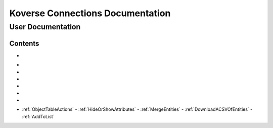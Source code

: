 =================================
Koverse Connections Documentation
=================================
------------------
User Documentation
------------------
Contents
--------
.. _Accessing the User Interface: https://connections-documentation.readthedocs.io/en/latest/navigation.html#accessing-the-user-interface

- .. _Logging in and out: https://connections-documentation.readthedocs.io/en/latest/navigation.html#logging-in-and-out

.. _Navigation: https://connections-documentation.readthedocs.io/en/latest/navigation.html#navigation

- .. _Home: https://connections-documentation.readthedocs.io/en/latest/navigation.html#home
- .. _Search: https://connections-documentation.readthedocs.io/en/latest/kc_search.html
- .. _Saved Searches: https://connections-documentation.readthedocs.io/en/latest/saved_search.html
- .. _Lists: https://connections-documentation.readthedocs.io/en/latest/lists.html
- .. _Lookalike Models: https://connections-documentation.readthedocs.io/en/latest/lookalike_models.html
- .. _Scoring Models: https://connections-documentation.readthedocs.io/en/latest/scoring_models.html

.. _Account: https://connections-documentation.readthedocs.io/en/latest/account.html

.. _Flags: https://connections-documentation.readthedocs.io/en/latest/flags.html

.. _Views: https://connections-documentation.readthedocs.io/en/latest/views.html

.. _Users: https://connections-documentation.readthedocs.io/en/latest/users.html

.. _Groups: https://connections-documentation.readthedocs.io/en/latest/groups.html

.. _Settings: https://connections-documentation.readthedocs.io/en/latest/settings.html

.. _Reference: https://connections-documentation.readthedocs.io/en/latest/reference.html

- :ref:`ObjectTableActions`
  - :ref:`HideOrShowAttributes`
  - :ref:`MergeEntities`
  - :ref:`DownloadACSVOfEntities`
  - :ref:`AddToList`
